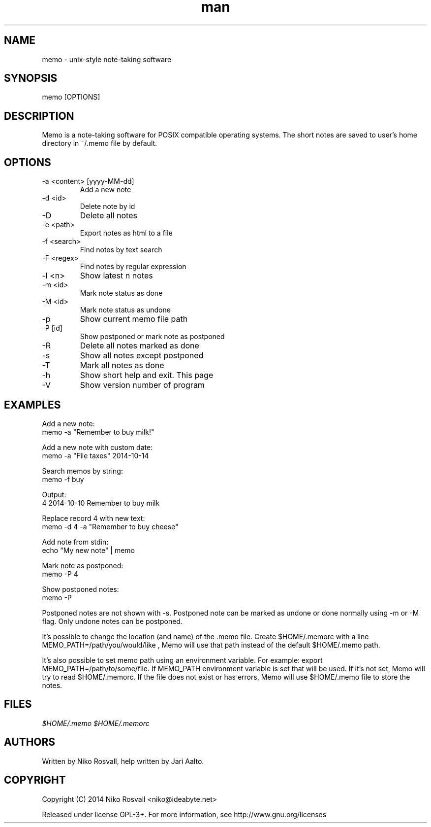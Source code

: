 .\" Manpage for memo.
.\" Any errors or typos, contact niko@ideabyte.net.

.TH man 1 "24 Oct 2014" "1.1" "memo man page"
.SH NAME
memo \- unix-style note-taking software
.SH SYNOPSIS
memo [OPTIONS]
.SH DESCRIPTION
Memo is a note-taking software for POSIX compatible operating systems.
The short notes are saved to user's home directory in ~/.memo file
by default.
.SH OPTIONS
.IP "-a <content> [yyyy-MM-dd]"
Add a new note
.IP "-d <id>"
Delete note by id
.IP -D
Delete all notes
.IP "-e <path>"
Export notes as html to a file
.IP "-f <search>"
Find notes by text search
.IP "-F <regex>"
Find notes by regular expression
.IP "-l <n>"
Show latest n notes
.IP "-m <id>"
Mark note status as done
.IP "-M <id>"
Mark note status as undone
.IP -p
Show current memo file path
.IP "-P [id]"
Show postponed or mark note as postponed
.IP -R
Delete all notes marked as done
.IP -s
Show all notes except postponed
.IP -T
Mark all notes as done
.IP -h
Show short help and exit. This page
.IP -V
Show version number of program
.SH EXAMPLES
Add a new note:
       memo -a "Remember to buy milk!"
.PP        
Add a new note with custom date:
       memo -a "File taxes" 2014-10-14
.PP
Search memos by string:
       memo -f buy
.PP
Output:
       4    2014-10-10    Remember to buy milk
.PP
Replace record 4 with new text:
       memo -d 4 -a "Remember to buy cheese"
.PP
Add note from stdin:
       echo "My new note" | memo
.PP
Mark note as postponed:
       memo -P 4
.PP
Show postponed notes:
       memo -P
.PP
Postponed notes are not shown with -s. Postponed note
can be marked as undone or done normally using -m or -M flag.
Only undone notes can be postponed.
.PP
It's possible to change the location (and name) of the .memo
file. Create $HOME/.memorc with a line MEMO_PATH=/path/you/would/like
, Memo will use that path instead of the default $HOME/.memo path.
.PP
It's also possible to set memo path using an environment variable.
For example: export MEMO_PATH=/path/to/some/file. If MEMO_PATH
environment variable is set that will be used. If it's not set,
Memo will try to read $HOME/.memorc. If the file does not exist
or has errors, Memo will use $HOME/.memo file to store the notes.
.SH FILES
.I $HOME/.memo
.I $HOME/.memorc
.SH AUTHORS
Written by Niko Rosvall, help written by Jari Aalto.
.SH COPYRIGHT
Copyright (C) 2014 Niko Rosvall <niko@ideabyte.net>
.PP
Released under license GPL-3+. For more information, see
http://www.gnu.org/licenses
